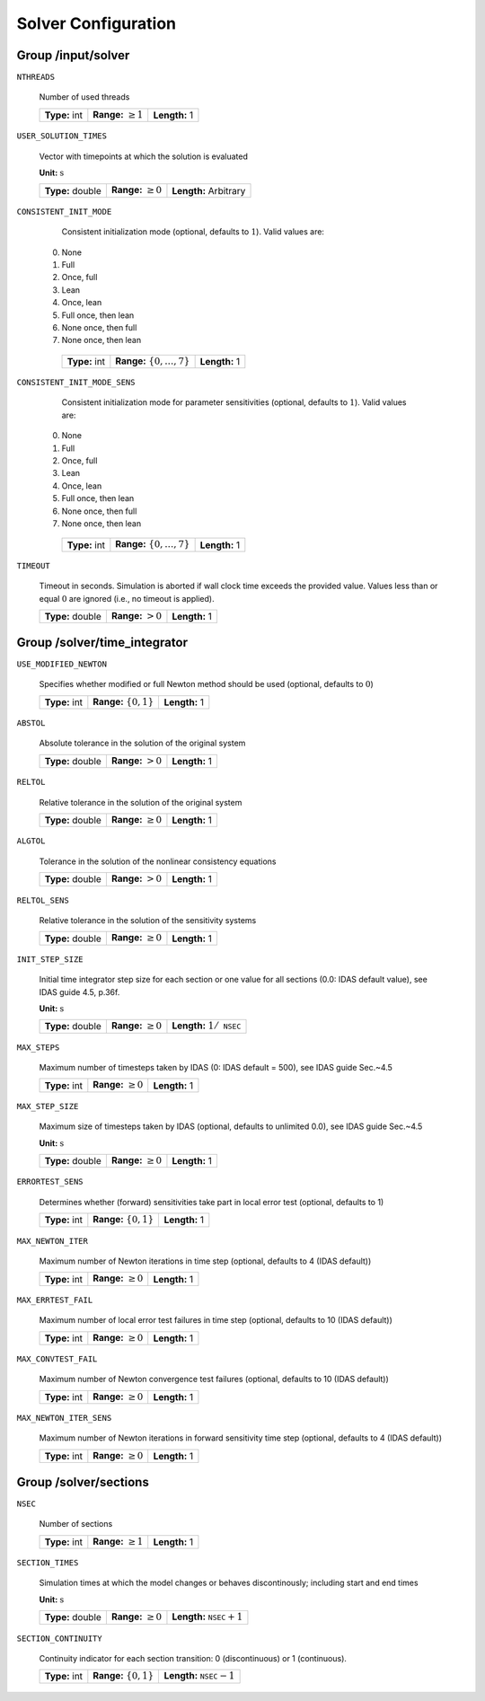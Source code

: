 .. _solver:

Solver Configuration
====================

Group /input/solver
-------------------

``NTHREADS``

   Number of used threads
   
   =============  =========================  =============
   **Type:** int  **Range:** :math:`\geq 1`  **Length:** 1
   =============  =========================  =============
   
``USER_SOLUTION_TIMES``

   Vector with timepoints at which the solution is evaluated

   **Unit:** :math:`\mathrm{s}`
   
   ================  =========================  =====================
   **Type:** double  **Range:** :math:`\geq 0`  **Length:** Arbitrary
   ================  =========================  =====================
   
``CONSISTENT_INIT_MODE``

   Consistent initialization mode (optional, defaults to :math:`1`). Valid values are: 
   
  0. None 
  1. Full 
  2. Once, full 
  3. Lean 
  4. Once, lean 
  5. Full once, then lean 
  6. None once, then full 
  7. None once, then lean 
   
   =============  ===================================  =============
   **Type:** int  **Range:** :math:`\{ 0, \dots, 7\}`  **Length:** 1
   =============  ===================================  =============
   
``CONSISTENT_INIT_MODE_SENS``

   Consistent initialization mode for parameter sensitivities (optional, defaults to :math:`1`). Valid values are:

  0. None 
  1. Full 
  2. Once, full 
  3. Lean 
  4. Once, lean 
  5. Full once, then lean 
  6. None once, then full 
  7. None once, then lean 
   
   =============  ===================================  =============
   **Type:** int  **Range:** :math:`\{ 0, \dots, 7\}`  **Length:** 1
   =============  ===================================  =============
   
``TIMEOUT``

   Timeout in seconds. Simulation is aborted if wall clock time exceeds the provided value.
   Values less than or equal :math:`0` are ignored (i.e., no timeout is applied).
   
   ================  ======================  =============
   **Type:** double  **Range:** :math:`> 0`  **Length:** 1
   ================  ======================  =============
   
.. _FFSolverTime:

Group /solver/time_integrator
-----------------------------

``USE_MODIFIED_NEWTON``

   Specifies whether modified or full Newton method should be used (optional, defaults to :math:`0`)
   
   =============  ===========================  =============
   **Type:** int  **Range:** :math:`\{0, 1\}`  **Length:** 1
   =============  ===========================  =============

``ABSTOL``

   Absolute tolerance in the solution of the original system
   
   ================  ======================  =============
   **Type:** double  **Range:** :math:`> 0`  **Length:** 1
   ================  ======================  =============
   
``RELTOL``

   Relative tolerance in the solution of the original system
   
   ================  =========================  =============
   **Type:** double  **Range:** :math:`\geq 0`  **Length:** 1
   ================  =========================  =============
   
``ALGTOL``

   Tolerance in the solution of the nonlinear consistency equations
   
   ================  ======================  =============
   **Type:** double  **Range:** :math:`> 0`  **Length:** 1
   ================  ======================  =============
   
``RELTOL_SENS``

   Relative tolerance in the solution of the sensitivity systems
   
   ================  =========================  =============
   **Type:** double  **Range:** :math:`\geq 0`  **Length:** 1
   ================  =========================  =============
   
``INIT_STEP_SIZE``

   Initial time integrator step size for each section or one value for all sections (0.0: IDAS default value), see IDAS guide 4.5, p.\ 36f.

   **Unit:** :math:`\mathrm{s}`
   
   ================  =========================  =====================================
   **Type:** double  **Range:** :math:`\geq 0`  **Length:** :math:`1 / \texttt{NSEC}`
   ================  =========================  =====================================
   
``MAX_STEPS``

   Maximum number of timesteps taken by IDAS (0: IDAS default = 500), see IDAS guide Sec.~4.5
   
   =============  =========================  =============
   **Type:** int  **Range:** :math:`\geq 0`  **Length:** 1
   =============  =========================  =============
   
``MAX_STEP_SIZE``

   Maximum size of timesteps taken by IDAS (optional, defaults to unlimited 0.0), see IDAS guide Sec.~4.5

   **Unit:** :math:`\mathrm{s}`
   
   ================  =========================  =============
   **Type:** double  **Range:** :math:`\geq 0`  **Length:** 1
   ================  =========================  =============
   
``ERRORTEST_SENS``

   Determines whether (forward) sensitivities take part in local error test (optional, defaults to 1)
   
   =============  ==========================  =============
   **Type:** int  **Range:** :math:`\{0,1\}`  **Length:** 1
   =============  ==========================  =============
   
``MAX_NEWTON_ITER``

   Maximum number of Newton iterations in time step (optional, defaults to 4 (IDAS default))
   
   =============  =========================  =============
   **Type:** int  **Range:** :math:`\geq 0`  **Length:** 1
   =============  =========================  =============
   
``MAX_ERRTEST_FAIL``

   Maximum number of local error test failures in time step (optional, defaults to 10 (IDAS default))
   
   =============  =========================  =============
   **Type:** int  **Range:** :math:`\geq 0`  **Length:** 1
   =============  =========================  =============
   
``MAX_CONVTEST_FAIL``

   Maximum number of Newton convergence test failures (optional, defaults to 10 (IDAS default))
   
   =============  =========================  =============
   **Type:** int  **Range:** :math:`\geq 0`  **Length:** 1
   =============  =========================  =============
   
``MAX_NEWTON_ITER_SENS``

   Maximum number of Newton iterations in forward sensitivity time step (optional, defaults to 4 (IDAS default))
   
   =============  =========================  =============
   **Type:** int  **Range:** :math:`\geq 0`  **Length:** 1
   =============  =========================  =============
   
.. _FFSolverSections:

Group /solver/sections
----------------------

``NSEC``

   Number of sections
   
   =============  =========================  =============
   **Type:** int  **Range:** :math:`\geq 1`  **Length:** 1
   =============  =========================  =============
   
``SECTION_TIMES``

   Simulation times at which the model changes or behaves discontinously; including start and end times

   **Unit:** :math:`\mathrm{s}`
   
   ================  =========================  ===================================
   **Type:** double  **Range:** :math:`\geq 0`  **Length:** :math:`\texttt{NSEC}+1`
   ================  =========================  ===================================
   
``SECTION_CONTINUITY``

   Continuity indicator for each section transition: 0 (discontinuous) or 1 (continuous).
   
   =============  ==========================  ===================================
   **Type:** int  **Range:** :math:`\{0,1\}`  **Length:** :math:`\texttt{NSEC}-1`
   =============  ==========================  ===================================
   
